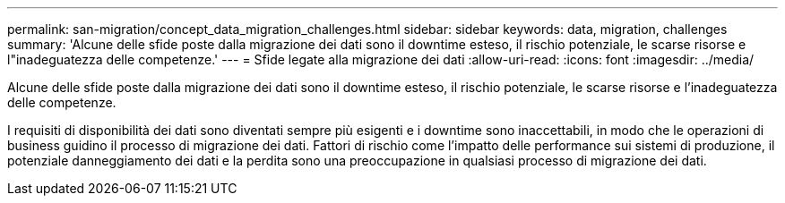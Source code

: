 ---
permalink: san-migration/concept_data_migration_challenges.html 
sidebar: sidebar 
keywords: data, migration, challenges 
summary: 'Alcune delle sfide poste dalla migrazione dei dati sono il downtime esteso, il rischio potenziale, le scarse risorse e l"inadeguatezza delle competenze.' 
---
= Sfide legate alla migrazione dei dati
:allow-uri-read: 
:icons: font
:imagesdir: ../media/


[role="lead"]
Alcune delle sfide poste dalla migrazione dei dati sono il downtime esteso, il rischio potenziale, le scarse risorse e l'inadeguatezza delle competenze.

I requisiti di disponibilità dei dati sono diventati sempre più esigenti e i downtime sono inaccettabili, in modo che le operazioni di business guidino il processo di migrazione dei dati. Fattori di rischio come l'impatto delle performance sui sistemi di produzione, il potenziale danneggiamento dei dati e la perdita sono una preoccupazione in qualsiasi processo di migrazione dei dati.

